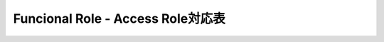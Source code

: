 =====================================
Funcional Role - Access Role対応表
=====================================

.. csv-table:: 権限マトリックス
   :file: permission_matrix.csv
   :encoding: UTF-8
   :header-rows: 1

